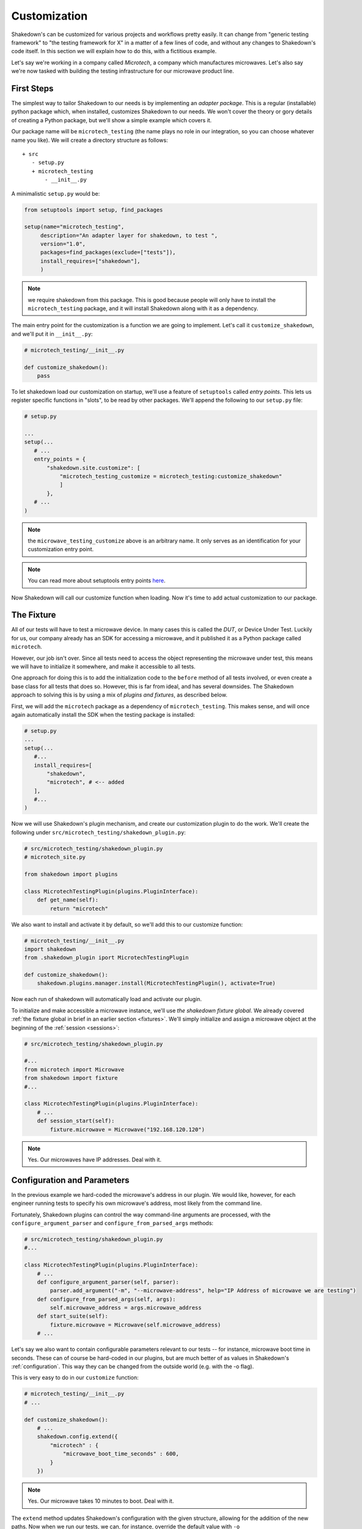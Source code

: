 Customization
=============

Shakedown's can be customized for various projects and workflows pretty easily. It can change from "generic testing framework" to "the testing framework for X" in a matter of a few lines of code, and without any changes to Shakedown's code itself. In this section we will explain how to do this, with a fictitious example.

Let's say we're working in a company called *Microtech*, a company which manufactures microwaves. Let's also say we're now tasked with building the testing infrastructure for our microwave product line.

First Steps
-----------

The simplest way to tailor Shakedown to our needs is by implementing an *adapter package*. This is a regular (installable) python package which, when installed, customizes Shakedown to our needs. We won't cover the theory or gory details of creating a Python package, but we'll show a simple example which covers it.

Our package name will be ``microtech_testing`` (the name plays no role in our integration, so you can choose whatever name you like). We will create a directory structure as follows::

  + src
     - setup.py
     + microtech_testing
         - __init__.py
       
A minimalistic ``setup.py`` would be:

.. code-block:: python

 from setuptools import setup, find_packages

 setup(name="microtech_testing",
      description="An adapter layer for shakedown, to test ",
      version="1.0", 
      packages=find_packages(exclude=["tests"]),
      install_requires=["shakedown"],
      )

.. note:: we require shakedown from this package. This is good because people will only have to install the ``microtech_testing`` package, and it will install Shakedown along with it as a dependency.

The main entry point for the customization is a function we are going to implement. Let's call it ``customize_shakedown``, and we'll put it in ``__init__.py``:

.. code-block:: python
 
 # microtech_testing/__init__.py

 def customize_shakedown():
     pass

To let shakedown load our customization on startup, we'll use a feature of ``setuptools`` called *entry points*. This lets us register specific functions in "slots", to be read by other packages. We'll append the following to our ``setup.py`` file:

.. code-block:: python

 # setup.py
 
 ...
 setup(...
    # ...
    entry_points = {
        "shakedown.site.customize": [
            "microtech_testing_customize = microtech_testing:customize_shakedown"
            ]
        },
    # ...
 )

.. note:: the ``microwave_testing_customize`` above is an arbitrary name. It only serves as an identification for your customization entry point. 
.. note:: You can read more about setuptools entry points `here <http://stackoverflow.com/questions/774824/explain-python-entry-points>`_.

Now Shakedown will call our customize function when loading. Now it's time to add actual customization to our package. 


The Fixture
-----------

All of our tests will have to test a microwave device. In many cases this is called the *DUT*, or Device Under Test. Luckily for us, our company already has an SDK for accessing a microwave, and it published it as a Python package called ``microtech``.

However, our job isn't over. Since all tests need to access the object representing the microwave under test, this means we will have to initialize it somewhere, and make it accessible to all tests.

One approach for doing this is to add the initialization code to the ``before`` method of all tests involved, or even create a base class for all tests that does so. However, this is far from ideal, and has several downsides. The Shakedown approach to solving this is by using a mix of *plugins and fixtures*, as described below.

First, we will add the ``microtech`` package as a dependency of ``microtech_testing``. This makes sense, and will once again automatically install the SDK when the testing package is installed:

.. code-block:: python

 # setup.py
 ...
 setup(...
    #...
    install_requires=[
        "shakedown",
        "microtech", # <-- added
    ],
    #...
 )

Now we will use Shakedown's plugin mechanism, and create our customization plugin to do the work. We'll create the following under ``src/microtech_testing/shakedown_plugin.py``:

.. code-block:: python

  # src/microtech_testing/shakedown_plugin.py
  # microtech_site.py
  
  from shakedown import plugins
   
  class MicrotechTestingPlugin(plugins.PluginInterface):
      def get_name(self):
          return "microtech"

We also want to install and activate it by default, so we'll add this to our customize function:

.. code-block:: python

 # microtech_testing/__init__.py
 import shakedown
 from .shakedown_plugin iport MicrotechTestingPlugin

 def customize_shakedown():
     shakedown.plugins.manager.install(MicrotechTestingPlugin(), activate=True)

Now each run of shakedown will automatically load and activate our plugin.

To initialize and make accessible a microwave instance, we'll use *the shakedown fixture global*. We already covered :ref:`the fixture global in brief in an earlier section <fixtures>`. We'll simply initialize and assign a microwave object at the beginning of the :ref:`session <sessions>`:

.. code-block:: python

 # src/microtech_testing/shakedown_plugin.py

 #...
 from microtech import Microwave
 from shakedown import fixture
 #...

 class MicrotechTestingPlugin(plugins.PluginInterface):
     # ...
     def session_start(self):
         fixture.microwave = Microwave("192.168.120.120")

.. note:: Yes. Our microwaves have IP addresses. Deal with it.

Configuration and Parameters
----------------------------

In the previous example we hard-coded the microwave's address in our plugin. We would like, however, for each engineer running tests to specify his own microwave's address, most likely from the command line. 

Fortunately, Shakedown plugins can control the way command-line arguments are processed, with the ``configure_argument_parser`` and ``configure_from_parsed_args`` methods:

.. code-block:: python

 # src/microtech_testing/shakedown_plugin.py
 #...

 class MicrotechTestingPlugin(plugins.PluginInterface):
     # ...
     def configure_argument_parser(self, parser):
         parser.add_argument("-m", "--microwave-address", help="IP Address of microwave we are testing")
     def configure_from_parsed_args(self, args):
         self.microwave_address = args.microwave_address
     def start_suite(self):
         fixture.microwave = Microwave(self.microwave_address)
     # ...

Let's say we also want to contain configurable parameters relevant to our tests -- for instance, microwave boot time in seconds. These can of course be hard-coded in our plugins, but are much better of as values in Shakedown's :ref:`configuration`. This way they can be changed from the outside world (e.g. with the -o flag).

This is very easy to do in our ``customize`` function:

.. code-block:: python
 
 # microtech_testing/__init__.py
 # ...

 def customize_shakedown():
     # ...
     shakedown.config.extend({
         "microtech" : { 
             "microwave_boot_time_seconds" : 600,
         }
     })

.. note:: Yes. Our microwave takes 10 minutes to boot. Deal with it.

The ``extend`` method updates Shakedown's configuration with the given structure, allowing for the addition of the new paths. Now when we run our tests, we can, for instance, override the default value with ``-o microtech.microwave_boot_time_seconds=60000``.

Additional Hooks
----------------

Let's say we would like to automatically report all test exceptions to a centralized server in Microtech. All we have to do is just add an entry point in our plugin:

.. code-block:: python

 # src/microtech_testing/shakedown_plugin.py
 #...

 class MicrotechTestingPlugin(plugins.PluginInterface):
     # ...
     def exception_caught_before_debugger(self):
         requests.post(
            "http://bug_reports.microtech.com/report", 
            data={"microwave_id" : fixture.microwave.get_id()}
         )

For further reading, refer to the `hooks documentation <hooks>` to examine more ways you can use to customize the test running process.

Notes About Packaging
---------------------

When using the above customization method, once the ``microtech_testing`` package is installed, shakedown will *always* load it when starting up. This means that if you would like to have several different customizations of Shakedown, it will have to be in separate **virtualenvs**, or separate Python installations.

On the upside, this means that you can have several customization packages working together. For instance, if Microtech were to expand to another product line, say coffee machines, you can have two separate specific packages and one generic. Namely, ``microtech_microwave_testing`` will set up microwave testing fixtures and ``microtech_coffee_testing`` will set up coffee machine testing fixtures. Both can depend on a single common package (``microtech_testing`` for instance) which will only supply the generic facilities for testing any product that's produced by Microtech.

Other Customization Options
---------------------------

In addition to entry points, Shakedown looks for other locations to load code on startup. These can sometimes be used for customization as well.

**shakerc file**
  If the file ``~/.shakedown/shakerc`` exists, it is loaded and executed as a regular Python file by Shakedown on startup.

**SHAKEDOWN_SETTINGS**
  If an environment variable named ``SHAKEDOWN_SETTINGS`` exists, it is assumed to point at a file path or URL to laod as a regular Python file on startup.


